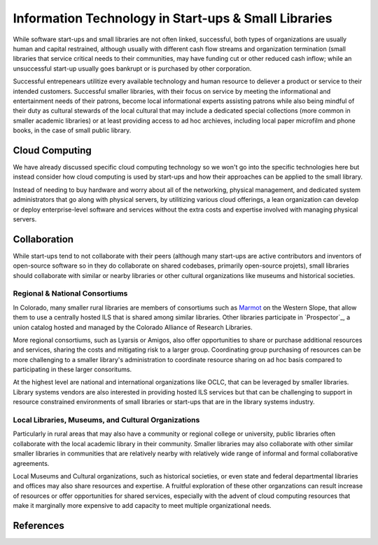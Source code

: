 =====================================================
Information Technology in Start-ups & Small Libraries
=====================================================
While software start-ups and small libraries are not often linked,
successful, both types of organizations are usually human and capital
restrained, although usually with different cash flow streams and
organization termination (small libraries that service critical needs to 
their communities, may have funding cut or other reduced cash inflow; while
an unsuccessful start-up usually goes bankrupt or is purchased by other
corporation. 

Successful entrepenears utilitize every available technology and human
resource to deliever a product or service to their intended customers. 
Successful smaller libraries, with their focus on service by 
meeting the informational and entertainment needs of their patrons, become
local informational experts assisting patrons while also being mindful of 
their duty as cultural stewards of the local cultural that may include 
a dedicated special collections (more common in smaller academic libraries)
or at least providing access to ad hoc archieves, including local paper 
microfilm and phone books, in the case of small public library.   

Cloud Computing
---------------
We have already discussed specific cloud computing technology so we won't
go into the specific technologies here but instead consider how cloud computing
is used by start-ups and how their approaches can be applied to the small 
library.

Instead of needing to buy hardware and worry about all of the networking,
physical management, and dedicated system administrators that go along with
physical servers, by utilitizing various cloud offerings, a lean organization
can develop or deploy enterprise-level software and services without the
extra costs and expertise involved with managing physical servers. 

Collaboration
-------------
While start-ups tend to not collaborate with their peers (although many start-ups are active contributors and inventors of open-source software so in they do
collaborate on shared codebases, primarily open-source projets), small libraries
should collaborate with similar or nearby libraries or other cultural 
organizations like museums and historical societies.  

Regional & National Consortiums
^^^^^^^^^^^^^^^^^^^^^^^^^^^^^^^
In Colorado, many smaller rural libraries are members of consortiums such as
`Marmot`_ on the Western Slope, that allow them to use a centrally hosted
ILS that is shared among similar libraries. Other libraries participate in
`Prospector`_, a union catalog hosted and managed by the Colorado Alliance of
Research Libraries.

More regional consortiums, such as Lyarsis or Amigos, also offer opportunities
to share or purchase additional resources and services, sharing the costs and
mitigating risk to a larger group. Coordinating group purchasing of resources
can be more challenging to a smaller library's administration to coordinate
resource sharing on ad hoc basis compared to participating in these larger
consoritums.

At the highest level are national and international organizations like OCLC,
that can be leveraged by smaller libraries. Library systems vendors are also
interested in providing hosted ILS services but that can be challenging to 
support in resource constrained environments of small libraries or start-ups
that are in the library systems industry. 

Local Libraries, Museums, and Cultural Organizations
^^^^^^^^^^^^^^^^^^^^^^^^^^^^^^^^^^^^^^^^^^^^^^^^^^^^  
Particularly in rural areas that may also have a community or regional college
or university, public libraries often collaborate with the local academic 
library in their community. Smaller libraries may also collaborate with other
similar smaller libraries in communities that are relatively nearby with 
relatively wide range of informal and formal collaborative agreements. 

Local Museums and Cultural organizations, such as historical societies, or even
state and federal departmental libraries and offices may also share resources
and expertise. A fruitful exploration of these other organzations can result
increase of resources or offer opportunities for shared services, especially 
with the advent of cloud computing resources that make it marginally more 
expensive to add capacity to meet multiple organizational needs. 

References
----------

.. _Marmot: http://www.marmot.org/
